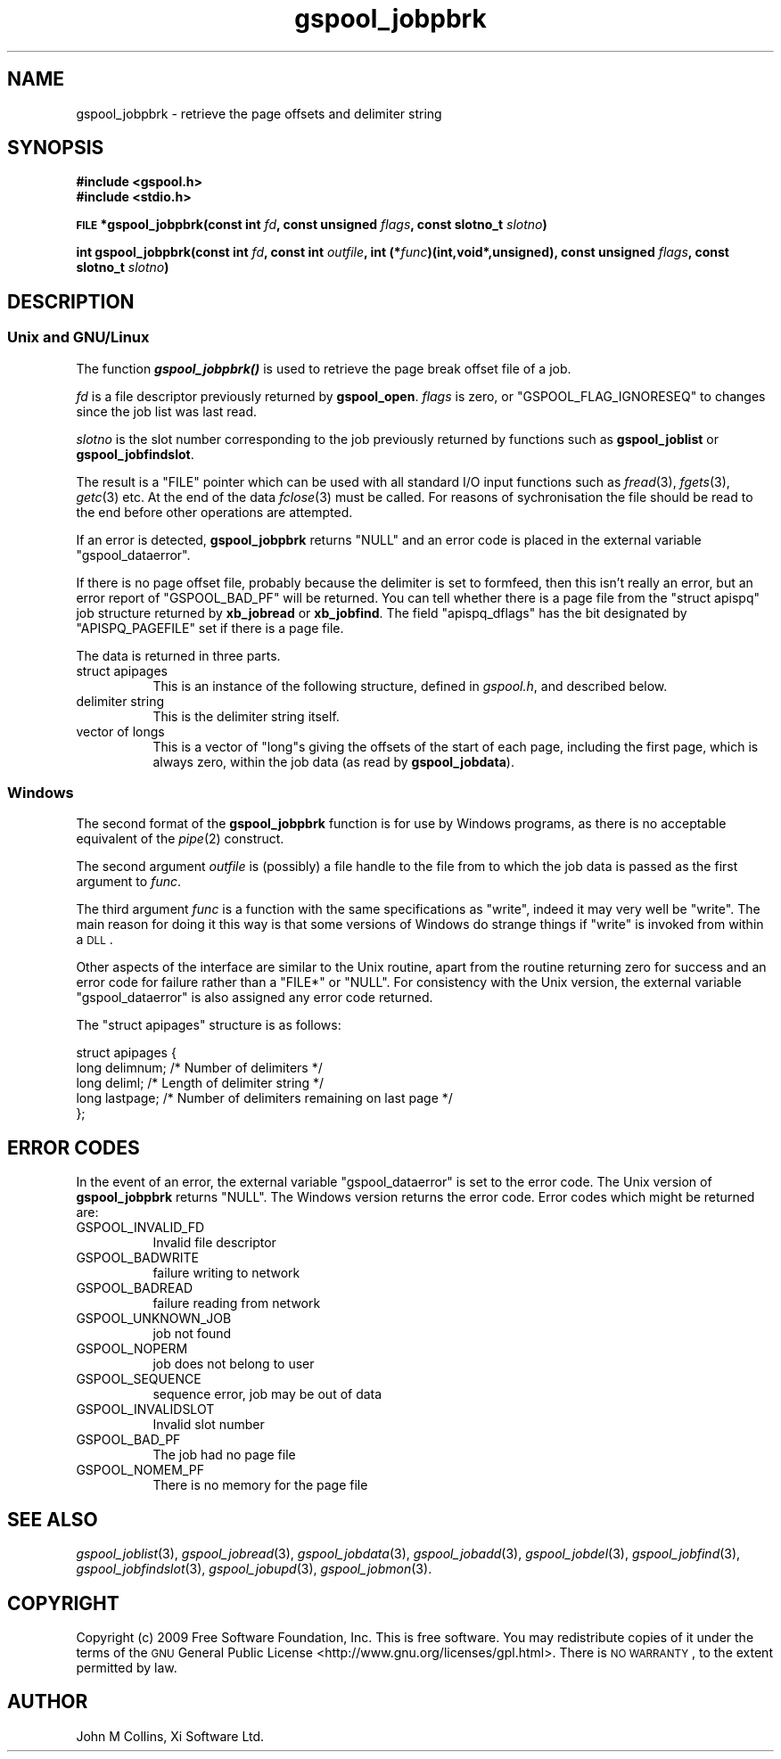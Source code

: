 .\" Automatically generated by Pod::Man 2.1801 (Pod::Simple 3.07)
.\"
.\" Standard preamble:
.\" ========================================================================
.de Sp \" Vertical space (when we can't use .PP)
.if t .sp .5v
.if n .sp
..
.de Vb \" Begin verbatim text
.ft CW
.nf
.ne \\$1
..
.de Ve \" End verbatim text
.ft R
.fi
..
.\" Set up some character translations and predefined strings.  \*(-- will
.\" give an unbreakable dash, \*(PI will give pi, \*(L" will give a left
.\" double quote, and \*(R" will give a right double quote.  \*(C+ will
.\" give a nicer C++.  Capital omega is used to do unbreakable dashes and
.\" therefore won't be available.  \*(C` and \*(C' expand to `' in nroff,
.\" nothing in troff, for use with C<>.
.tr \(*W-
.ds C+ C\v'-.1v'\h'-1p'\s-2+\h'-1p'+\s0\v'.1v'\h'-1p'
.ie n \{\
.    ds -- \(*W-
.    ds PI pi
.    if (\n(.H=4u)&(1m=24u) .ds -- \(*W\h'-12u'\(*W\h'-12u'-\" diablo 10 pitch
.    if (\n(.H=4u)&(1m=20u) .ds -- \(*W\h'-12u'\(*W\h'-8u'-\"  diablo 12 pitch
.    ds L" ""
.    ds R" ""
.    ds C` ""
.    ds C' ""
'br\}
.el\{\
.    ds -- \|\(em\|
.    ds PI \(*p
.    ds L" ``
.    ds R" ''
'br\}
.\"
.\" Escape single quotes in literal strings from groff's Unicode transform.
.ie \n(.g .ds Aq \(aq
.el       .ds Aq '
.\"
.\" If the F register is turned on, we'll generate index entries on stderr for
.\" titles (.TH), headers (.SH), subsections (.SS), items (.Ip), and index
.\" entries marked with X<> in POD.  Of course, you'll have to process the
.\" output yourself in some meaningful fashion.
.ie \nF \{\
.    de IX
.    tm Index:\\$1\t\\n%\t"\\$2"
..
.    nr % 0
.    rr F
.\}
.el \{\
.    de IX
..
.\}
.\"
.\" Accent mark definitions (@(#)ms.acc 1.5 88/02/08 SMI; from UCB 4.2).
.\" Fear.  Run.  Save yourself.  No user-serviceable parts.
.    \" fudge factors for nroff and troff
.if n \{\
.    ds #H 0
.    ds #V .8m
.    ds #F .3m
.    ds #[ \f1
.    ds #] \fP
.\}
.if t \{\
.    ds #H ((1u-(\\\\n(.fu%2u))*.13m)
.    ds #V .6m
.    ds #F 0
.    ds #[ \&
.    ds #] \&
.\}
.    \" simple accents for nroff and troff
.if n \{\
.    ds ' \&
.    ds ` \&
.    ds ^ \&
.    ds , \&
.    ds ~ ~
.    ds /
.\}
.if t \{\
.    ds ' \\k:\h'-(\\n(.wu*8/10-\*(#H)'\'\h"|\\n:u"
.    ds ` \\k:\h'-(\\n(.wu*8/10-\*(#H)'\`\h'|\\n:u'
.    ds ^ \\k:\h'-(\\n(.wu*10/11-\*(#H)'^\h'|\\n:u'
.    ds , \\k:\h'-(\\n(.wu*8/10)',\h'|\\n:u'
.    ds ~ \\k:\h'-(\\n(.wu-\*(#H-.1m)'~\h'|\\n:u'
.    ds / \\k:\h'-(\\n(.wu*8/10-\*(#H)'\z\(sl\h'|\\n:u'
.\}
.    \" troff and (daisy-wheel) nroff accents
.ds : \\k:\h'-(\\n(.wu*8/10-\*(#H+.1m+\*(#F)'\v'-\*(#V'\z.\h'.2m+\*(#F'.\h'|\\n:u'\v'\*(#V'
.ds 8 \h'\*(#H'\(*b\h'-\*(#H'
.ds o \\k:\h'-(\\n(.wu+\w'\(de'u-\*(#H)/2u'\v'-.3n'\*(#[\z\(de\v'.3n'\h'|\\n:u'\*(#]
.ds d- \h'\*(#H'\(pd\h'-\w'~'u'\v'-.25m'\f2\(hy\fP\v'.25m'\h'-\*(#H'
.ds D- D\\k:\h'-\w'D'u'\v'-.11m'\z\(hy\v'.11m'\h'|\\n:u'
.ds th \*(#[\v'.3m'\s+1I\s-1\v'-.3m'\h'-(\w'I'u*2/3)'\s-1o\s+1\*(#]
.ds Th \*(#[\s+2I\s-2\h'-\w'I'u*3/5'\v'-.3m'o\v'.3m'\*(#]
.ds ae a\h'-(\w'a'u*4/10)'e
.ds Ae A\h'-(\w'A'u*4/10)'E
.    \" corrections for vroff
.if v .ds ~ \\k:\h'-(\\n(.wu*9/10-\*(#H)'\s-2\u~\d\s+2\h'|\\n:u'
.if v .ds ^ \\k:\h'-(\\n(.wu*10/11-\*(#H)'\v'-.4m'^\v'.4m'\h'|\\n:u'
.    \" for low resolution devices (crt and lpr)
.if \n(.H>23 .if \n(.V>19 \
\{\
.    ds : e
.    ds 8 ss
.    ds o a
.    ds d- d\h'-1'\(ga
.    ds D- D\h'-1'\(hy
.    ds th \o'bp'
.    ds Th \o'LP'
.    ds ae ae
.    ds Ae AE
.\}
.rm #[ #] #H #V #F C
.\" ========================================================================
.\"
.IX Title "gspool_jobpbrk 3"
.TH gspool_jobpbrk 3 "2009-05-30" "GNUspool Release 1" "GNUspool Print Manager"
.\" For nroff, turn off justification.  Always turn off hyphenation; it makes
.\" way too many mistakes in technical documents.
.if n .ad l
.nh
.SH "NAME"
gspool_jobpbrk \- retrieve the page offsets and delimiter string
.SH "SYNOPSIS"
.IX Header "SYNOPSIS"
\&\fB#include <gspool.h>\fR
.br
\&\fB#include <stdio.h>\fR
.PP
\&\fB\s-1FILE\s0 *gspool_jobpbrk(const int\fR
\&\fIfd\fR\fB, const unsigned\fR
\&\fIflags\fR\fB, const slotno_t\fR
\&\fIslotno\fR\fB)\fR
.PP
\&\fBint gspool_jobpbrk(const int\fR
\&\fIfd\fR\fB, const int\fR
\&\fIoutfile\fR\fB, int (*\fR\fIfunc\fR\fB)(int,void*,unsigned), const unsigned\fR
\&\fIflags\fR\fB, const slotno_t\fR
\&\fIslotno\fR\fB)\fR
.SH "DESCRIPTION"
.IX Header "DESCRIPTION"
.SS "Unix and GNU/Linux"
.IX Subsection "Unix and GNU/Linux"
The function \fB\f(BIgspool_jobpbrk()\fB\fR is used to retrieve the page break offset
file of a job.
.PP
\&\fIfd\fR is a file descriptor previously returned by \fBgspool_open\fR. \fIflags\fR
is zero, or \f(CW\*(C`GSPOOL_FLAG_IGNORESEQ\*(C'\fR to changes since the job list was last read.
.PP
\&\fIslotno\fR is the slot number corresponding to the job previously
returned by functions such as \fBgspool_joblist\fR or \fBgspool_jobfindslot\fR.
.PP
The result is a \f(CW\*(C`FILE\*(C'\fR pointer which can be used with all standard
I/O input functions such as \fIfread\fR\|(3), \fIfgets\fR\|(3), \fIgetc\fR\|(3) etc. At the
end of the data \fIfclose\fR\|(3) must be called. For reasons of
sychronisation the file should be read to the end before other
operations are attempted.
.PP
If an error is detected, \fBgspool_jobpbrk\fR returns \f(CW\*(C`NULL\*(C'\fR and an error
code is placed in the external variable \f(CW\*(C`gspool_dataerror\*(C'\fR.
.PP
If there is no page offset file, probably because the delimiter is set
to formfeed, then this isn't really an error, but an error report of
\&\f(CW\*(C`GSPOOL_BAD_PF\*(C'\fR will be returned. You can tell whether there is a page
file from the \f(CW\*(C`struct apispq\*(C'\fR job structure returned by \fBxb_jobread\fR
or \fBxb_jobfind\fR. The field \f(CW\*(C`apispq_dflags\*(C'\fR has the bit designated by
\&\f(CW\*(C`APISPQ_PAGEFILE\*(C'\fR set if there is a page file.
.PP
The data is returned in three parts.
.IP "struct apipages" 8
.IX Item "struct apipages"
This is an instance of the following structure, defined in
\&\fIgspool.h\fR, and described below.
.IP "delimiter string" 8
.IX Item "delimiter string"
This is the delimiter string itself.
.IP "vector of longs" 8
.IX Item "vector of longs"
This is a vector of \f(CW\*(C`long\*(C'\fRs giving the offsets of the start of each
page, including the first page, which is always zero, within the job
data (as read by \fBgspool_jobdata\fR).
.SS "Windows"
.IX Subsection "Windows"
The second format of the \fBgspool_jobpbrk\fR function is for use by Windows
programs, as there is no acceptable equivalent of the \fIpipe\fR\|(2)
construct.
.PP
The second argument \fIoutfile\fR is (possibly) a file handle to the file
from to which the job data is passed as the first argument to
\&\fIfunc\fR.
.PP
The third argument \fIfunc\fR is a function with the same specifications
as \f(CW\*(C`write\*(C'\fR, indeed it may very well be \f(CW\*(C`write\*(C'\fR. The main reason for
doing it this way is that some versions of Windows do strange things
if \f(CW\*(C`write\*(C'\fR is invoked from within a \s-1DLL\s0.
.PP
Other aspects of the interface are similar to the Unix routine, apart
from the routine returning zero for success and an error code for
failure rather than a \f(CW\*(C`FILE*\*(C'\fR or \f(CW\*(C`NULL\*(C'\fR. For consistency with the
Unix version, the external variable \f(CW\*(C`gspool_dataerror\*(C'\fR is also
assigned any error code returned.
.PP
The \f(CW\*(C`struct apipages\*(C'\fR structure is as follows:
.PP
.Vb 5
\& struct apipages {
\&   long delimnum;  /* Number of delimiters */
\&   long deliml;    /* Length of delimiter string */
\&   long lastpage;  /* Number of delimiters remaining on last page */
\& };
.Ve
.SH "ERROR CODES"
.IX Header "ERROR CODES"
In the event of an error, the external variable \f(CW\*(C`gspool_dataerror\*(C'\fR is
set to the error code. The Unix version of \fBgspool_jobpbrk\fR returns
\&\f(CW\*(C`NULL\*(C'\fR. The Windows version returns the error code.
Error codes which might be returned are:
.IP "GSPOOL_INVALID_FD" 8
Invalid file descriptor
.IP "GSPOOL_BADWRITE" 8
failure writing to network
.IP "GSPOOL_BADREAD" 8
failure reading from network
.IP "GSPOOL_UNKNOWN_JOB" 8
job not found
.IP "GSPOOL_NOPERM" 8
job does not belong to user
.IP "GSPOOL_SEQUENCE" 8
sequence error, job may be out of data
.IP "GSPOOL_INVALIDSLOT" 8
Invalid slot number
.IP "GSPOOL_BAD_PF" 8
The job had no page file
.IP "GSPOOL_NOMEM_PF" 8
There is no memory for the page file
.SH "SEE ALSO"
.IX Header "SEE ALSO"
\&\fIgspool_joblist\fR\|(3),
\&\fIgspool_jobread\fR\|(3),
\&\fIgspool_jobdata\fR\|(3),
\&\fIgspool_jobadd\fR\|(3),
\&\fIgspool_jobdel\fR\|(3),
\&\fIgspool_jobfind\fR\|(3),
\&\fIgspool_jobfindslot\fR\|(3),
\&\fIgspool_jobupd\fR\|(3),
\&\fIgspool_jobmon\fR\|(3).
.SH "COPYRIGHT"
.IX Header "COPYRIGHT"
Copyright (c) 2009 Free Software Foundation, Inc.
This is free software. You may redistribute copies of it under the
terms of the \s-1GNU\s0 General Public License
<http://www.gnu.org/licenses/gpl.html>.
There is \s-1NO\s0 \s-1WARRANTY\s0, to the extent permitted by law.
.SH "AUTHOR"
.IX Header "AUTHOR"
John M Collins, Xi Software Ltd.
